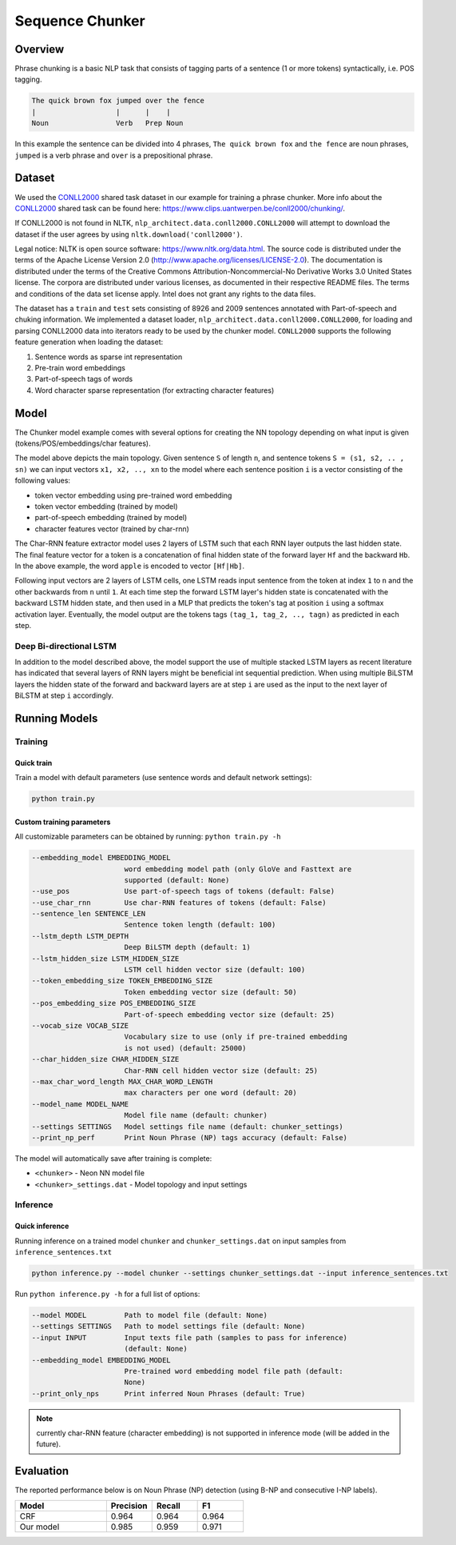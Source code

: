 .. ---------------------------------------------------------------------------
.. Copyright 2017-2018 Intel Corporation
..
.. Licensed under the Apache License, Version 2.0 (the "License");
.. you may not use this file except in compliance with the License.
.. You may obtain a copy of the License at
..
..      http://www.apache.org/licenses/LICENSE-2.0
..
.. Unless required by applicable law or agreed to in writing, software
.. distributed under the License is distributed on an "AS IS" BASIS,
.. WITHOUT WARRANTIES OR CONDITIONS OF ANY KIND, either express or implied.
.. See the License for the specific language governing permissions and
.. limitations under the License.
.. ---------------------------------------------------------------------------

Sequence Chunker
################

Overview
================

Phrase chunking is a basic NLP task that consists of tagging parts of a sentence (1 or more tokens)
syntactically, i.e. POS tagging.

.. code:: bash

	The quick brown fox jumped over the fence
	|                   |      |    |
	Noun                Verb   Prep Noun

In this example the sentence can be divided into 4 phrases, ``The quick brown fox`` and ``the fence``
are noun phrases, ``jumped`` is a verb phrase and ``over`` is a prepositional phrase.

Dataset
=======

We used the CONLL2000_ shared task dataset in our example for training a phrase chunker. More info about the CONLL2000_ shared task can be found here: https://www.clips.uantwerpen.be/conll2000/chunking/.

If CONLL2000 is not found in NLTK, ``nlp_architect.data.conll2000.CONLL2000`` will attempt to download the dataset if the user agrees by using  ``nltk.download('conll2000')``.

Legal notice:
NLTK is open source software: https://www.nltk.org/data.html. The source code is distributed under the terms of the Apache License Version 2.0 (http://www.apache.org/licenses/LICENSE-2.0). The documentation is distributed under the terms of the Creative Commons Attribution-Noncommercial-No Derivative Works 3.0 United States license. The corpora are distributed under various licenses, as documented in their respective README files. The terms and conditions of the data set license apply. Intel does not grant any rights to the data files.

The dataset has a ``train`` and ``test`` sets consisting of 8926 and 2009 sentences annotated with Part-of-speech and chuking information.
We implemented a dataset loader, ``nlp_architect.data.conll2000.CONLL2000``, for loading and parsing CONLL2000 data into iterators ready to be used by the chunker model.
``CONLL2000`` supports the following feature generation when loading the dataset:

1. Sentence words as sparse int representation
2. Pre-train word embeddings
3. Part-of-speech tags of words
4. Word character sparse representation (for extracting character features)

Model
=====

The Chunker model example comes with several options for creating the NN topology depending on what
input is given (tokens/POS/embeddings/char features).

.. image :: assets/model_diag.png

The model above depicts the main topology.
Given sentence ``S`` of length ``n``, and sentence tokens ``S = (s1, s2, .. , sn)`` we can input
vectors ``x1, x2, .., xn`` to the model where each sentence position ``i`` is a vector consisting
of the following values:

* token vector embedding using pre-trained word embedding
* token vector embedding (trained by model)
* part-of-speech embedding (trained by model)
* character features vector (trained by char-rnn)

.. image:: assets/char_diag.png

The Char-RNN feature extractor model uses 2 layers of LSTM such that each RNN layer outputs the
last hidden state. The final feature vector for a token is a concatenation of final hidden state of
the forward layer ``Hf`` and the backward ``Hb``. In the above example, the word ``apple`` is encoded to vector ``[Hf|Hb]``.

Following input vectors are 2 layers of LSTM cells, one LSTM reads input sentence from the token at
index ``1`` to ``n`` and the other backwards from ``n`` until ``1``. At each time step the forward
LSTM layer's hidden state is concatenated with the backward LSTM hidden state, and then used in a MLP
that predicts the token's tag at position ``i`` using a softmax activation layer. Eventually, the
model output are the tokens tags ``(tag_1, tag_2, .., tagn)`` as predicted in each step.

Deep Bi-directional LSTM
------------------------

In addition to the model described above, the model support the use of multiple stacked LSTM layers
as recent literature has indicated that several layers of RNN layers might be beneficial int sequential prediction.
When using multiple BiLSTM layers the hidden state of the forward and backward layers are at step ``i``
are used as the input to the next layer of BiLSTM at step ``i`` accordingly.


Running Models
==============

Training
--------
Quick train
^^^^^^^^^^^
Train a model with default parameters (use sentence words and default network settings):

.. code:: python

	python train.py

Custom training parameters
^^^^^^^^^^^^^^^^^^^^^^^^^^^
All customizable parameters can be obtained by running: ``python train.py -h``

.. code:: bash

  --embedding_model EMBEDDING_MODEL
                        word embedding model path (only GloVe and Fasttext are
                        supported (default: None)
  --use_pos             Use part-of-speech tags of tokens (default: False)
  --use_char_rnn        Use char-RNN features of tokens (default: False)
  --sentence_len SENTENCE_LEN
                        Sentence token length (default: 100)
  --lstm_depth LSTM_DEPTH
                        Deep BiLSTM depth (default: 1)
  --lstm_hidden_size LSTM_HIDDEN_SIZE
                        LSTM cell hidden vector size (default: 100)
  --token_embedding_size TOKEN_EMBEDDING_SIZE
                        Token embedding vector size (default: 50)
  --pos_embedding_size POS_EMBEDDING_SIZE
                        Part-of-speech embedding vector size (default: 25)
  --vocab_size VOCAB_SIZE
                        Vocabulary size to use (only if pre-trained embedding
                        is not used) (default: 25000)
  --char_hidden_size CHAR_HIDDEN_SIZE
                        Char-RNN cell hidden vector size (default: 25)
  --max_char_word_length MAX_CHAR_WORD_LENGTH
                        max characters per one word (default: 20)
  --model_name MODEL_NAME
                        Model file name (default: chunker)
  --settings SETTINGS   Model settings file name (default: chunker_settings)
  --print_np_perf       Print Noun Phrase (NP) tags accuracy (default: False)


The model will automatically save after training is complete:

* ``<chunker>`` - Neon NN model file
* ``<chunker>_settings.dat`` - Model topology and input settings

Inference
---------
Quick inference
^^^^^^^^^^^^^^^

Running inference on a trained model ``chunker`` and ``chunker_settings.dat`` on input samples from ``inference_sentences.txt``

.. code:: python

	python inference.py --model chunker --settings chunker_settings.dat --input inference_sentences.txt

Run ``python inference.py -h`` for a full list of options:

.. code:: bash

  --model MODEL         Path to model file (default: None)
  --settings SETTINGS   Path to model settings file (default: None)
  --input INPUT         Input texts file path (samples to pass for inference)
                        (default: None)
  --embedding_model EMBEDDING_MODEL
                        Pre-trained word embedding model file path (default:
                        None)
  --print_only_nps      Print inferred Noun Phrases (default: True)

.. note::
	currently char-RNN feature (character embedding) is not supported in inference mode (will be added in the future).

Evaluation
==========
The reported performance below is on Noun Phrase (NP) detection (using B-NP and consecutive I-NP labels).

.. csv-table::
    :header: "Model", "Precision", "Recall", "F1"
    :widths: 40, 20, 20, 20
    :escape: ~

		CRF, 0.964, 0.964, 0.964
		Our model, 0.985, 0.959, 0.971


.. _CONLL2000: https://www.clips.uantwerpen.be/conll2000/chunking/
.. _"https://www.clips.uantwerpen.be/conll2000/chunking/": https://www.clips.uantwerpen.be/conll2000/chunking/
.. _"https://www.nltk.org/data.html": https://www.nltk.org/data.html
.. _"http://www.apache.org/licenses/LICENSE-2.0": http://www.apache.org/licenses/LICENSE-2.0
